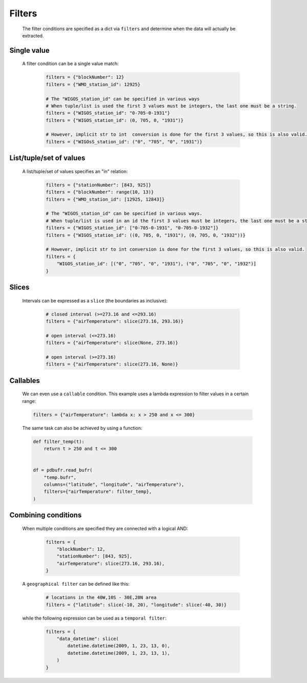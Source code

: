 
.. _filters:

Filters
--------------

    The filter conditions are specified as a dict via ``filters`` and determine when the data will actually be extracted.

Single value
++++++++++++++

    A filter condition can be a single value match:

      .. code-block:: python

          filters = {"blockNumber": 12}
          filters = {"WMO_station_id": 12925}

          # The "WIGOS_station_id" can be specified in various ways
          # When tuple/list is used the first 3 values must be integers, the last one must be a string.
          filters = {"WIGOS_station_id": "0-705-0-1931"}
          filters = {"WIGOS_station_id": (0, 705, 0, "1931")}

          # However, implicit str to int  conversion is done for the first 3 values, so this is also valid.
          filters = {"WIGOsS_station_id": ("0", "705", "0", "1931")}

List/tuple/set of values
++++++++++++++++++++++++++

    A list/tuple/set of values specifies an "in" relation:

     .. code-block:: python

         filters = {"stationNumber": [843, 925]}
         filters = {"blockNumber": range(10, 13)}
         filters = {"WMO_station_id": [12925, 12843]}

         # The "WIGOS_station_id" can be specified in various ways.
         # When tuple/list is used in an id the first 3 values must be integers, the last one must be a string.
         filters = {"WIGOS_station_id": ["0-705-0-1931", "0-705-0-1932"]}
         filters = {"WIGOS_station_id": ((0, 705, 0, "1931"), (0, 705, 0, "1932"))}

         # However, implicit str to int conversion is done for the first 3 values, so this is also valid.
         filters = {
             "WIGOS_station_id": [("0", "705", "0", "1931"), ("0", "705", "0", "1932")]
         }

Slices
++++++++

    Intervals can be expressed as a ``slice`` (the boundaries as inclusive):

      .. code-block:: python

          # closed interval (>=273.16 and <=293.16)
          filters = {"airTemperature": slice(273.16, 293.16)}

          # open interval (<=273.16)
          filters = {"airTemperature": slice(None, 273.16)}

          # open interval (>=273.16)
          filters = {"airTemperature": slice(273.16, None)}


Callables
+++++++++++

    We can even use a ``callable`` condition. This example uses a lambda expression to filter values in a certain range:

    .. code-block:: python

        filters = {"airTemperature": lambda x: x > 250 and x <= 300}


    The same task can also be achieved by using a function:

    .. code-block:: python

        def filter_temp(t):
            return t > 250 and t <= 300


        df = pdbufr.read_bufr(
            "temp.bufr",
            columns=("latitude", "longitude", "airTemperature"),
            filters={"airTemperature": filter_temp},
        )


Combining conditions
+++++++++++++++++++++

    When multiple conditions are specified they are connected with a logical AND:

       .. code-block:: python

           filters = {
               "blockNumber": 12,
               "stationNumber": [843, 925],
               "airTemperature": slice(273.16, 293.16),
           }

    A ``geographical filter`` can be defined like this:

     .. code-block:: python

         # locations in the 40W,10S - 30E,20N area
         filters = {"latitude": slice(-10, 20), "longitude": slice(-40, 30)}

    while the following expression can be used as a ``temporal filter``:

     .. code-block:: python

         filters = {
             "data_datetime": slice(
                 datetime.datetime(2009, 1, 23, 13, 0),
                 datetime.datetime(2009, 1, 23, 13, 1),
             )
         }
